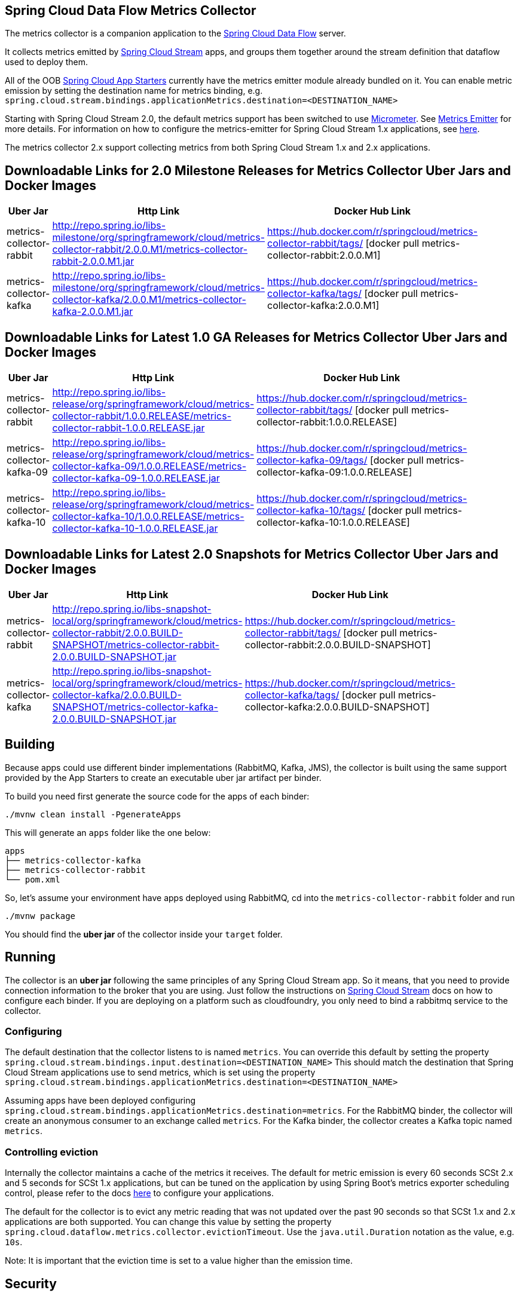 == Spring Cloud Data Flow Metrics Collector

The metrics collector is a companion application to the http://cloud.spring.io/spring-cloud-dataflow/[Spring Cloud Data Flow] server.

It collects metrics emitted by http://cloud.spring.io/spring-cloud-stream/[Spring Cloud Stream] apps, and groups them together around the stream definition that dataflow used to deploy them.

All of the OOB http://cloud.spring.io/spring-cloud-stream-app-starters/[Spring Cloud App Starters] currently have the metrics emitter module already bundled on it.
You can enable metric emission by setting the destination name for metrics binding, e.g. `spring.cloud.stream.bindings.applicationMetrics.destination=<DESTINATION_NAME>`

Starting with Spring Cloud Stream 2.0, the default metrics support has been switched to use https://micrometer.io/[Micrometer]. See https://docs.spring.io/spring-cloud-stream/docs/Elmhurst.RELEASE/reference/htmlsingle/#spring-cloud-stream-overview-metrics-emitter[Metrics Emitter] for more details.
For information on how to configure the metrics-emitter for Spring Cloud Stream 1.x applications, see https://docs.spring.io/spring-cloud-stream/docs/Ditmars.SR3/reference/htmlsingle/#_metrics_emitter[here].

The metrics collector 2.x support collecting metrics from both Spring Cloud Stream 1.x and 2.x applications.

## Downloadable Links for 2.0 Milestone Releases for Metrics Collector Uber Jars and Docker Images

[width="40%",frame="topbot",options="header,footer"]
|======================
|Uber Jar |Http Link |Docker Hub Link
|metrics-collector-rabbit| http://repo.spring.io/libs-milestone/org/springframework/cloud/metrics-collector-rabbit/2.0.0.M1/metrics-collector-rabbit-2.0.0.M1.jar | https://hub.docker.com/r/springcloud/metrics-collector-rabbit/tags/ [docker pull metrics-collector-rabbit:2.0.0.M1]
|metrics-collector-kafka| http://repo.spring.io/libs-milestone/org/springframework/cloud/metrics-collector-kafka/2.0.0.M1/metrics-collector-kafka-2.0.0.M1.jar | https://hub.docker.com/r/springcloud/metrics-collector-kafka/tags/ [docker pull metrics-collector-kafka:2.0.0.M1]
|======================

## Downloadable Links for Latest 1.0 GA Releases for Metrics Collector Uber Jars and Docker Images

[width="40%",frame="topbot",options="header,footer"]
|======================
|Uber Jar |Http Link |Docker Hub Link
|metrics-collector-rabbit| http://repo.spring.io/libs-release/org/springframework/cloud/metrics-collector-rabbit/1.0.0.RELEASE/metrics-collector-rabbit-1.0.0.RELEASE.jar| https://hub.docker.com/r/springcloud/metrics-collector-rabbit/tags/ [docker pull metrics-collector-rabbit:1.0.0.RELEASE]
|metrics-collector-kafka-09| http://repo.spring.io/libs-release/org/springframework/cloud/metrics-collector-kafka-09/1.0.0.RELEASE/metrics-collector-kafka-09-1.0.0.RELEASE.jar | https://hub.docker.com/r/springcloud/metrics-collector-kafka-09/tags/ [docker pull metrics-collector-kafka-09:1.0.0.RELEASE]
|metrics-collector-kafka-10| http://repo.spring.io/libs-release/org/springframework/cloud/metrics-collector-kafka-10/1.0.0.RELEASE/metrics-collector-kafka-10-1.0.0.RELEASE.jar | https://hub.docker.com/r/springcloud/metrics-collector-kafka-10/tags/ [docker pull metrics-collector-kafka-10:1.0.0.RELEASE]
|======================

## Downloadable Links for Latest 2.0 Snapshots for Metrics Collector Uber Jars and Docker Images

[width="40%",frame="topbot",options="header,footer"]
|======================
|Uber Jar |Http Link |Docker Hub Link
|metrics-collector-rabbit| http://repo.spring.io/libs-snapshot-local/org/springframework/cloud/metrics-collector-rabbit/2.0.0.BUILD-SNAPSHOT/metrics-collector-rabbit-2.0.0.BUILD-SNAPSHOT.jar| https://hub.docker.com/r/springcloud/metrics-collector-rabbit/tags/ [docker pull metrics-collector-rabbit:2.0.0.BUILD-SNAPSHOT]
|metrics-collector-kafka| http://repo.spring.io/libs-snapshot-local/org/springframework/cloud/metrics-collector-kafka/2.0.0.BUILD-SNAPSHOT/metrics-collector-kafka-2.0.0.BUILD-SNAPSHOT.jar | https://hub.docker.com/r/springcloud/metrics-collector-kafka/tags/ [docker pull metrics-collector-kafka:2.0.0.BUILD-SNAPSHOT]
|======================

== Building

Because apps could use different binder implementations (RabbitMQ, Kafka, JMS), the collector is built using the same support provided by the App Starters to
create an executable uber jar artifact per binder.

To build you need first generate the source code for the apps of each binder:

[source,bash]
----
./mvnw clean install -PgenerateApps
----

This will generate an `apps` folder like the one below:

```
apps
├── metrics-collector-kafka
├── metrics-collector-rabbit
└── pom.xml
```

So, let's assume your environment have apps deployed using RabbitMQ, cd into the `metrics-collector-rabbit` folder and run

[source,bash]
----
./mvnw package
----

You should find the *uber jar* of the collector inside your `target` folder.

== Running

The collector is an *uber jar* following the same principles of any Spring Cloud Stream app.
So it means, that you need to provide connection information to the broker that you are using.
Just follow the instructions on https://docs.spring.io/spring-cloud-stream/docs/Elmhurst.RELEASE/reference/htmlsingle/index.html[Spring Cloud Stream] docs on how to configure each binder.
If you are deploying on a platform such as cloudfoundry, you only need to bind a rabbitmq service to the collector.

=== Configuring

The default destination that the collector listens to is named `metrics`.  You can override this default by setting the property
`spring.cloud.stream.bindings.input.destination=<DESTINATION_NAME>`
This should match the destination that Spring Cloud Stream applications use to send metrics, which is set using the property
`spring.cloud.stream.bindings.applicationMetrics.destination=<DESTINATION_NAME>`

Assuming apps have been deployed configuring `spring.cloud.stream.bindings.applicationMetrics.destination=metrics`.  For the RabbitMQ binder, the collector will create an anonymous consumer to an exchange called `metrics`.  For the Kafka binder, the collector creates a Kafka topic named `metrics`.

=== Controlling eviction

Internally the collector maintains a cache of the metrics it receives. The default for metric emission is every 60 seconds SCSt 2.x and 5 seconds for SCSt 1.x applications, but can be tuned on the application by using Spring Boot's metrics exporter scheduling control, please refer to the docs https://docs.spring.io/spring-cloud-stream/docs/Elmhurst.RELEASE/reference/htmlsingle/index.html#spring-cloud-stream-overview-metrics-emitter[here] to configure your applications.

The default for the collector is to evict any metric reading that was not updated over the past 90 seconds so that SCSt 1.x and 2.x applications are both supported.  You can change this value by setting the property `spring.cloud.dataflow.metrics.collector.evictionTimeout`.  Use the `java.util.Duration` notation as the value, e.g. `10s`.

Note: It is important that the eviction time is set to a value higher than the emission time.

== Security

The collector will have security enabled by default. You can specify the username and password using the Spring Boot 2.0 properties `spring.security.user.name` and `spring.security.user.password`

== E2E Cheat sheet

The following is just a sample of commands that one can use to get the collector up and running and see some metrics on the dataflow UI.

```
Collector:
java -jar target/metrics-collector-rabbit-2.0.0.BUILD-SNAPSHOT.jar --spring.security.user.name=spring --spring.security.user.password=cloud

Server:
java -jar spring-cloud-dataflow-server-local/target/spring-cloud-dataflow-server-local-1.5.0.BUILD-SNAPSHOT.jar --spring.cloud.dataflow.metrics.collector.uri=http://localhost:8080 --spring.cloud.dataflow.metrics.collector.username=spring --spring.cloud.dataflow.metrics.collector.password=cloud

Register SCSt 1.x Apps:
app import --uri http://bit.ly/Celsius-SR1-stream-applications-rabbit-maven

Stream:
stream create --name foostream --definition "time | log"
stream deploy --name foostream --properties "deployer.*.count=2,app.*.spring.cloud.stream.bindings.applicationMetrics.destination=metrics"
```

